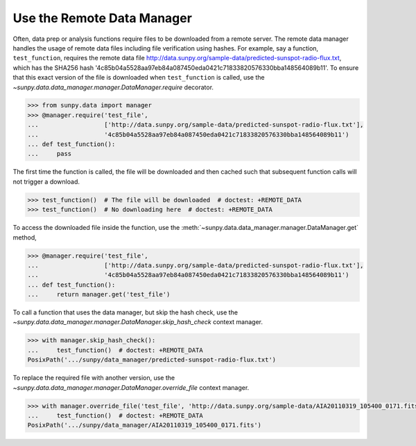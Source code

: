 .. _how_to_use_the_remote_data_manager:

Use the Remote Data Manager
===========================

Often, data prep or analysis functions require files to be downloaded from a remote server.
The remote data manager handles the usage of remote data files including file verification using hashes.
For example, say a function, ``test_function``, requires the remote data file http://data.sunpy.org/sample-data/predicted-sunspot-radio-flux.txt, which has the SHA256 hash '4c85b04a5528aa97eb84a087450eda0421c71833820576330bba148564089b11'.
To ensure that this exact version of the file is downloaded when ``test_function`` is called, use the `~sunpy.data.data_manager.manager.DataManager.require` decorator.

.. code-block:: python

    >>> from sunpy.data import manager
    >>> @manager.require('test_file',
    ...                  ['http://data.sunpy.org/sample-data/predicted-sunspot-radio-flux.txt'],
    ...                  '4c85b04a5528aa97eb84a087450eda0421c71833820576330bba148564089b11')
    ... def test_function():
    ...     pass

The first time the function is called, the file will be downloaded and then cached such that subsequent function calls will not trigger a download.

.. code-block:: python

    >>> test_function()  # The file will be downloaded  # doctest: +REMOTE_DATA
    >>> test_function()  # No downloading here  # doctest: +REMOTE_DATA

To access the downloaded file inside the function, use the :meth:`~sunpy.data.data_manager.manager.DataManager.get` method,

.. code-block:: python

    >>> @manager.require('test_file',
    ...                  ['http://data.sunpy.org/sample-data/predicted-sunspot-radio-flux.txt'],
    ...                  '4c85b04a5528aa97eb84a087450eda0421c71833820576330bba148564089b11')
    ... def test_function():
    ...     return manager.get('test_file')

To call a function that uses the data manager, but skip the hash check, use the `~sunpy.data.data_manager.manager.DataManager.skip_hash_check` context manager.

.. code-block:: python

    >>> with manager.skip_hash_check():
    ...     test_function()  # doctest: +REMOTE_DATA
    PosixPath('.../sunpy/data_manager/predicted-sunspot-radio-flux.txt')

To replace the required file with another version, use the `~sunpy.data.data_manager.manager.DataManager.override_file` context manager.

.. code-block:: python

    >>> with manager.override_file('test_file', 'http://data.sunpy.org/sample-data/AIA20110319_105400_0171.fits'):
    ...     test_function()  # doctest: +REMOTE_DATA
    PosixPath('.../sunpy/data_manager/AIA20110319_105400_0171.fits')
